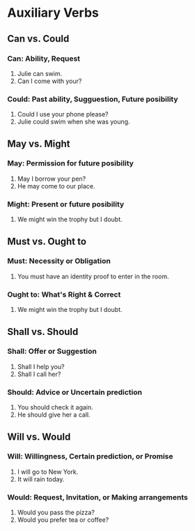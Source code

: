 * Auxiliary Verbs
** Can vs. Could
*** Can: Ability, Request
1. Julie can swim.
2. Can I come with your?
*** Could: Past ability, Sugguestion, Future posibility
1. Could I use your phone please?
2. Julie could swim when she was young.
** May vs. Might
*** May: Permission for future posibility
1. May I borrow your pen?
2. He may come to our place.
*** Might: Present or future posibility
1. We might win the trophy but I doubt.
** Must vs. Ought to
*** Must: Necessity or Obligation
1. You must have an identity proof to enter in the room.
*** Ought to: What's Right & Correct
1. We might win the trophy but I doubt.
** Shall vs. Should
*** Shall: Offer or Suggestion
1. Shall I help you?
2. Shall I call her?
*** Should: Advice or Uncertain prediction
1. You should check it again.
2. He should give her a call.
** Will vs. Would
*** Will: Willingness, Certain prediction, or Promise
1. I will go to New York.
2. It will rain today.
*** Would: Request, Invitation, or Making arrangements
1. Would you pass the pizza?
2. Would you prefer tea or coffee?
